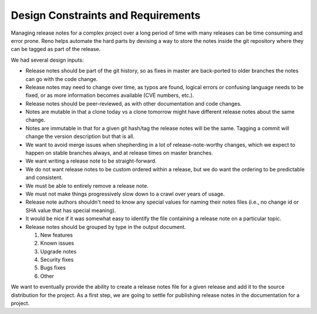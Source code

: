 =====================================
 Design Constraints and Requirements
=====================================

Managing release notes for a complex project over a long period of
time with many releases can be time consuming and error prone. Reno
helps automate the hard parts by devising a way to store the notes
inside the git repository where they can be tagged as part of the
release.

We had several design inputs:

* Release notes should be part of the git history, so as fixes in
  master are back-ported to older branches the notes can go with the
  code change.
* Release notes may need to change over time, as typos are found,
  logical errors or confusing language needs to be fixed, or as more
  information becomes available (CVE numbers, etc.).
* Release notes should be peer-reviewed, as with other documentation
  and code changes.
* Notes are mutable in that a clone today vs a clone tomorrow might
  have different release notes about the same change.
* Notes are immutable in that for a given git hash/tag the release
  notes will be the same. Tagging a commit will change the version
  description but that is all.
* We want to avoid merge issues when shepherding in a lot of
  release-note-worthy changes, which we expect to happen on stable
  branches always, and at release times on master branches.
* We want writing a release note to be straight-forward.
* We do not want release notes to be custom ordered within a release,
  but we do want the ordering to be predictable and consistent.
* We must be able to entirely remove a release note.
* We must not make things progressively slow down to a crawl over
  years of usage.
* Release note authors shouldn't need to know any special values for
  naming their notes files (i.e., no change id or SHA value that has
  special meaning).
* It would be nice if it was somewhat easy to identify the file
  containing a release note on a particular topic.
* Release notes should be grouped by type in the output document.

  1. New features
  2. Known issues
  3. Upgrade notes
  4. Security fixes
  5. Bugs fixes
  6. Other

We want to eventually provide the ability to create a release notes
file for a given release and add it to the source distribution for the
project. As a first step, we are going to settle for publishing
release notes in the documentation for a project.
